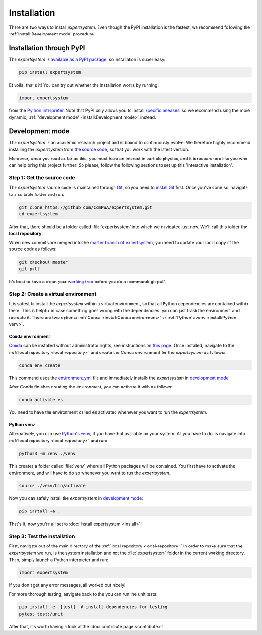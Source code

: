 Installation
============

There are two ways to install `expertsystem`. Even though the PyPI installation
is the fastest, we recommend following the :ref:`install:Development mode`
procedure.


Installation through PyPI
-------------------------

The `expertsystem` is `available as a PyPI package
<https://pypi.org/project/expertsystem/>`_, so installation is super easy:

.. code-block:: shell

  pip install expertsystem

Et voilà, that's it! You can try out whether the installation works by running:

.. code-block:: python

  import expertsystem

from the `Python interpreter
<https://docs.python.org/3/tutorial/interpreter.html>`_. Note that PyPI only
allows you to install `specific releases
<https://pypi.org/project/expertsystem/#history>`_, so we recommend using the
more dynamic, :ref:`'development mode' <install:Development mode>` instead.


Development mode
----------------

The `expertsystem` is an academic research project and is bound to continuously
evolve. We therefore highly recommend installing the `expertsystem` from `the
source code <https://github.com/ComPWA/expertsystem>`_, so that you work with
the latest version.

Moreover, since you read as far as this, you must have an interest in particle
physics, and it is researchers like you who can help bring this project
further! So please, follow the following sections to set up this 'interactive
installation'.


.. _local-repository:

Step 1: Get the source code
^^^^^^^^^^^^^^^^^^^^^^^^^^^

The `expertsystem` source code is maintained through `Git
<https://git-scm.com/>`_, so you need to `install Git
<https://git-scm.com/book/en/v2/Getting-Started-Installing-Git>`_ first. Once
you've done so, navigate to a suitable folder and run:

.. code-block:: shell

  git clone https://github.com/ComPWA/expertsystem.git
  cd expertsystem

After that, there should be a folder called :file:`expertsystem` into which we
navigated just now. We'll call this folder the **local repository**.

When new commits are merged into the `master branch of expertsystem
<https://github.com/ComPWA/expertsystem/tree/master>`_, you need to update your
local copy of the source code as follows:

.. code-block:: shell

  git checkout master
  git pull

It's best to have a clean your `working tree
<https://git-scm.com/book/en/v2/Git-Basics-Recording-Changes-to-the-Repository>`_
before you do a :command:`git pull`.


Step 2: Create a virtual environment
^^^^^^^^^^^^^^^^^^^^^^^^^^^^^^^^^^^^

It is safest to install the `expertsystem` within a virtual environment, so
that all Python dependencies are contained within there. This is helpful in
case something goes wrong with the dependencies: you can just trash the
environment and recreate it. There are two options: :ref:`Conda <install:Conda
environment>` or :ref:`Python's venv <install:Python venv>`.

Conda environment
~~~~~~~~~~~~~~~~~

`Conda <https://www.anaconda.com/>`_ can be installed without administrator
rights, see instructions on `this page
<https://www.anaconda.com/distribution/>`_. Once installed, navigate to the
:ref:`local repository <local-repository>` and create the Conda environment for
the `expertsystem` as follows:

.. code-block:: shell

  conda env create

This command uses the `environment.yml
<https://github.com/ComPWA/expertsystem/blob/master/environment.yml>`_ file and
immediately installs the `expertsystem` in `development mode
<https://pip.pypa.io/en/stable/reference/pip_install/#editable-installs>`__.

After Conda finishes creating the environment, you can activate it with as
follows:

.. code-block:: shell

  conda activate es


You need to have the environment called :code:`es` activated whenever you want
to run the `expertsystem`.

Python venv
~~~~~~~~~~~

Alternatively, you can use `Python's venv
<https://docs.python.org/3/library/venv.html>`_, if you have that available on
your system. All you have to do, is navigate into :ref:`local repository
<local-repository>` and run:

.. code-block:: shell

  python3 -m venv ./venv

This creates a folder called :file:`venv` where all Python packages will be
contained. You first have to activate the environment, and will have to do so
whenever you want to run the `expertsystem`.

.. code-block:: shell

  source ./venv/bin/activate

Now you can safely install the `expertsystem` in `development mode
<https://pip.pypa.io/en/stable/reference/pip_install/#editable-installs>`__:

.. code-block:: shell

  pip install -e .

That's it, now you're all set to :doc:`install expertsystem <install>`!


Step 3: Test the installation
^^^^^^^^^^^^^^^^^^^^^^^^^^^^^

First, navigate out of the main directory of the :ref:`local repository
<local-repository>` in order to make sure that the `expertsystem` we run, is
the system installation and not the :file:`expertsystem` folder in the current
working directory. Then, simply launch a Python interpreter and run:

.. code-block:: python

  import expertsystem

If you don't get any error messages, all worked out nicely!

For more thorough testing, navigate back to the you can run the unit tests:

.. code-block:: shell

  pip install -e .[test]  # install dependencies for testing
  pytest tests/unit

After that, it's worth having a look at the :doc:`contribute page
<contribute>`!
